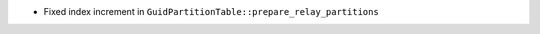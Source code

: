 .. news-prs: 4005
.. news-push: Fixes
- Fixed index increment in ``GuidPartitionTable::prepare_relay_partitions``
.. news-pop

